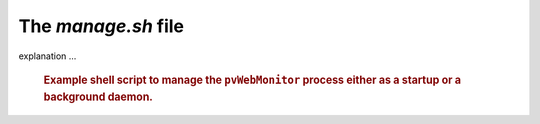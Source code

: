 The `manage.sh` file
====================

explanation ...

   .. compound::
   
      .. rubric:: Example shell script to manage the ``pvWebMonitor``
      	process either as a startup or a background daemon.
      
      .. literalinclude:: ../../../src/pvWebMonitor/project/manage.sh
         :tab-width: 4
         :linenos:
         :language: guess

.. explain this
